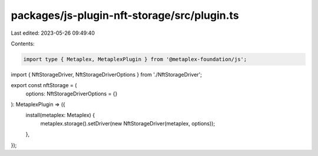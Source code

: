 packages/js-plugin-nft-storage/src/plugin.ts
============================================

Last edited: 2023-05-26 09:49:40

Contents:

.. code-block:: ts

    import type { Metaplex, MetaplexPlugin } from '@metaplex-foundation/js';
import { NftStorageDriver, NftStorageDriverOptions } from './NftStorageDriver';

export const nftStorage = (
  options: NftStorageDriverOptions = {}
): MetaplexPlugin => ({
  install(metaplex: Metaplex) {
    metaplex.storage().setDriver(new NftStorageDriver(metaplex, options));
  },
});


